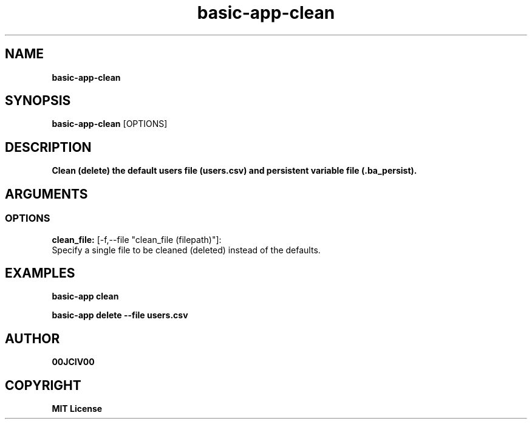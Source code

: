 .TH basic-app-clean 1 "23 OCT 2024" "0.10.2" 

.SH NAME
.B basic-app-clean

.SH SYNOPSIS
.B basic-app-clean
.RB [OPTIONS]

.SH DESCRIPTION
.B Clean (delete) the default users file (users.csv) and persistent variable file (.ba_persist).
.SH ARGUMENTS
.SS OPTIONS
.B clean_file:
[-f,--file "clean_file (filepath)"]:
  Specify a single file to be cleaned (deleted) instead of the defaults.

.SH EXAMPLES

.B basic-app clean

.B basic-app delete --file users.csv



.SH AUTHOR
.B 00JCIV00

.SH COPYRIGHT
.B MIT License

